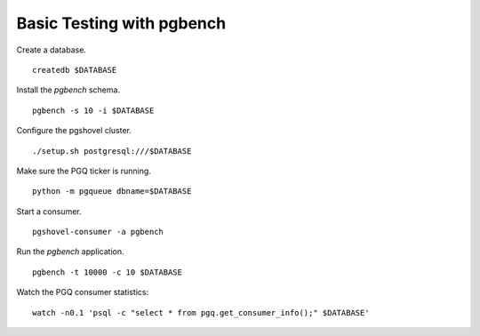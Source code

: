 Basic Testing with pgbench
==========================

Create a database.

::

    createdb $DATABASE

Install the `pgbench` schema.

::

    pgbench -s 10 -i $DATABASE

Configure the pgshovel cluster.

::

    ./setup.sh postgresql:///$DATABASE

Make sure the PGQ ticker is running.

::

    python -m pgqueue dbname=$DATABASE

Start a consumer.

::

    pgshovel-consumer -a pgbench

Run the `pgbench` application.

::

    pgbench -t 10000 -c 10 $DATABASE

Watch the PGQ consumer statistics:

::

    watch -n0.1 'psql -c "select * from pgq.get_consumer_info();" $DATABASE'
